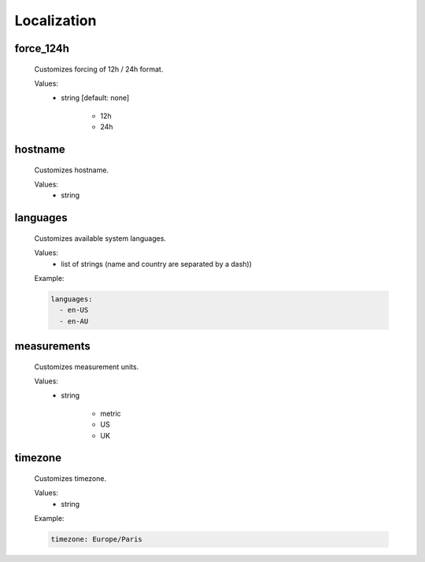 Localization
============

force_124h
----------
    Customizes forcing of 12h / 24h format.

    Values:
        - string [default: none]

             * 12h
             * 24h

hostname
--------
    Customizes hostname.

    Values:
        - string

languages
---------
    Customizes available system languages.

    Values:
        - list of strings (name and country are separated by a dash))

    Example:

    .. code-block:: yaml

        languages:
          - en-US
          - en-AU

measurements
------------
    Customizes measurement units.

    Values:
        - string

            * metric
            * US
            * UK

timezone
--------
    Customizes timezone.

    Values:
        - string

    Example:

    .. code-block:: yaml

        timezone: Europe/Paris
